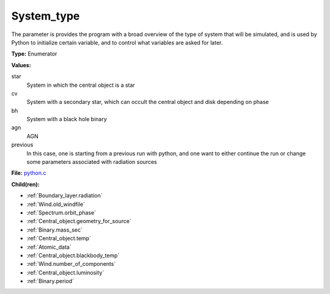 System_type
===========
The parameter is provides the program with a broad
overview of the type of system that will be simulated, and is used
by Python to initialize certain variable, and to control what variables
are asked for later.

**Type:** Enumerator

**Values:**

star
  System in which the central object is a star

cv
  System with a secondary star, which can occult the central object and disk depending on phase

bh
  System with a black hole binary

agn
  AGN

previous
  In this case, one is starting from a previous run with python, and one want to either continue the
  run or change some parameters associated with radiation sources


**File:** `python.c <https://github.com/agnwinds/python/blob/master/source/python.c>`_


**Child(ren):**

* :ref:`Boundary_layer.radiation`

* :ref:`Wind.old_windfile`

* :ref:`Spectrum.orbit_phase`

* :ref:`Central_object.geometry_for_source`

* :ref:`Binary.mass_sec`

* :ref:`Central_object.temp`

* :ref:`Atomic_data`

* :ref:`Central_object.blackbody_temp`

* :ref:`Wind.number_of_components`

* :ref:`Central_object.luminosity`

* :ref:`Binary.period`

